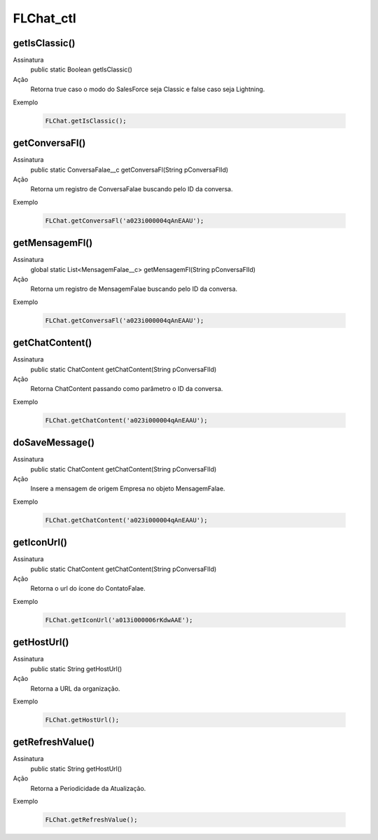 ###############
FLChat_ctl
###############

getIsClassic()
~~~~~~~~~~~~
Assinatura
  public static Boolean getIsClassic()
Ação
  Retorna true caso o modo do SalesForce seja Classic e false caso seja Lightning.
Exemplo

   .. code-block:: apex

      FLChat.getIsClassic();
      
getConversaFl()
~~~~~~~~~~~~~~

Assinatura
  public static ConversaFalae__c getConversaFl(String pConversaFlId)
Ação
  Retorna um registro de ConversaFalae buscando pelo ID da conversa.
Exemplo

   .. code-block:: apex

      FLChat.getConversaFl('a023i000004qAnEAAU');
          
getMensagemFl()
~~~~~~~~~~~~~~

Assinatura
  global static List<MensagemFalae__c> getMensagemFl(String pConversaFlId)
Ação
  Retorna um registro de MensagemFalae buscando pelo ID da conversa.
Exemplo

   .. code-block:: apex

      FLChat.getConversaFl('a023i000004qAnEAAU');
              
getChatContent()
~~~~~~~~~~~~~~

Assinatura
  public static ChatContent getChatContent(String pConversaFlId)
Ação
  Retorna ChatContent passando como parâmetro o ID da conversa.
Exemplo

   .. code-block:: apex

      FLChat.getChatContent('a023i000004qAnEAAU');
                  
doSaveMessage()
~~~~~~~~~~~~~~

Assinatura
  public static ChatContent getChatContent(String pConversaFlId)
Ação
  Insere a mensagem de origem Empresa no objeto MensagemFalae.
Exemplo

   .. code-block:: apex

      FLChat.getChatContent('a023i000004qAnEAAU');
                      
getIconUrl()
~~~~~~~~~~~~~~

Assinatura
  public static ChatContent getChatContent(String pConversaFlId)
Ação
  Retorna o url do ícone do ContatoFalae.
Exemplo

   .. code-block:: apex

      FLChat.getIconUrl('a013i000006rKdwAAE');
                          
getHostUrl()
~~~~~~~~~~~~~~

Assinatura
  public static String getHostUrl() 
Ação
  Retorna a URL da organização.
Exemplo

   .. code-block:: apex

      FLChat.getHostUrl();
                              
getRefreshValue()
~~~~~~~~~~~~~~

Assinatura
  public static String getHostUrl() 
Ação
  Retorna a Periodicidade da Atualização.
Exemplo

   .. code-block:: apex

      FLChat.getRefreshValue();
    
    
    
